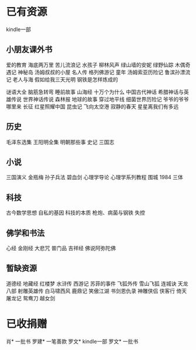 * 已有资源
kindle一部
** 小朋友课外书
爱的教育
海底两万里
苦儿流浪记
水孩子
柳林风声
绿山墙的安妮
绿野仙踪
木偶奇遇记
神秘岛
汤姆叔叔的小屋
名人传
格列佛游记
童年
汤姆索亚历险记
鲁滨孙漂流记
老人与海
假如给我三天光明
钢铁是怎样炼成的


谜语大全
脑筋急转弯
睡前故事
山海经
十万个为什么
中国古代神话
希腊神话与英雄传说
世界神话传说
森林报
地球的故事
穿过地平线
细菌世界历险记
爷爷的爷爷哪里来
长征
红星照耀中国
昆虫记
飞向太空港
寂静的春天
星星离我们有多远
** 历史
毛泽东选集
王阳明全集
明朝那些事
史记
三国志
** 小说
三国演义
金瓶梅
孙子兵法
碧血剑
心理学导论
心理学系列教程
围城
1984
三体
** 科技
古今数学思想
自私的基因
科技的本质
枪炮、病菌与钢铁
失控


** 佛学和书法
心经
金刚经
大悲咒
普门品
吉祥经
佛说阿弥陀佛

** 暂缺资源
道德经
地藏经
红楼梦
水浒传
西游记
苏菲的事件
飞狐外传
雪山飞狐
连城诀
天龙八部
射雕英雄传
白马啸西风
鹿鼎记
笑傲江湖
书剑恩仇录
神雕侠侣
侠客行
倚天屠龙记
鸳鸯刀
越女剑

* 已收捐赠
肖*    一批书
罗建*  一笔善款
罗文*  kindle一部
罗文*  一批书

